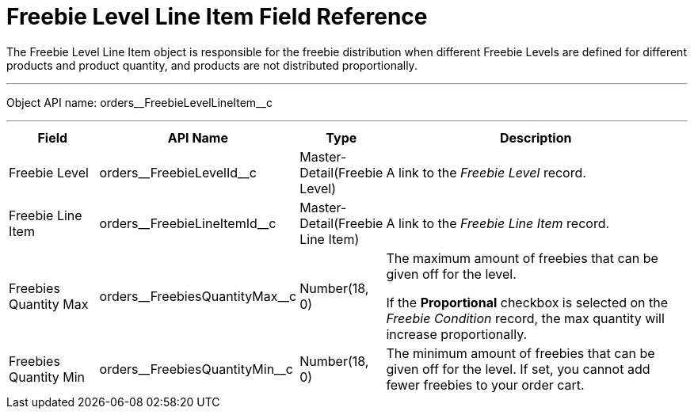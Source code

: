 = Freebie Level Line Item Field Reference

The [.object]#Freebie Level Line Item# object is responsible for the freebie distribution when different Freebie Levels are defined for different products and product quantity, and products are not distributed proportionally.

'''''

Object API name:
[.apiobject]#orders\__FreebieLevelLineItem__c#

'''''

[width="100%",cols="15%,20%,10%,55%"]
|===
|*Field* |*API Name* |*Type* |*Description*

|Freebie Level |[.apiobject]#orders\__FreebieLevelId__c#
|Master-Detail(Freebie Level) |A link to the _Freebie Level_ record.

|Freebie Line Item
|[.apiobject]#orders\__FreebieLineItemId__c#
|Master-Detail(Freebie Line Item) |A link to the _Freebie Line Item_ record.

|Freebies Quantity Max
|[.apiobject]#orders\__FreebiesQuantityMax__c#
|Number(18, 0) a| The maximum amount of freebies that can be given off for the level.

If the *Proportional* checkbox is selected on the _Freebie Condition_ record, the max quantity will increase proportionally.

|Freebies Quantity Min
|[.apiobject]#orders\__FreebiesQuantityMin__c# |Number(18, 0) |The minimum amount of freebies that can be given off for the level. If set, you cannot add fewer freebies to your order cart.
|===
